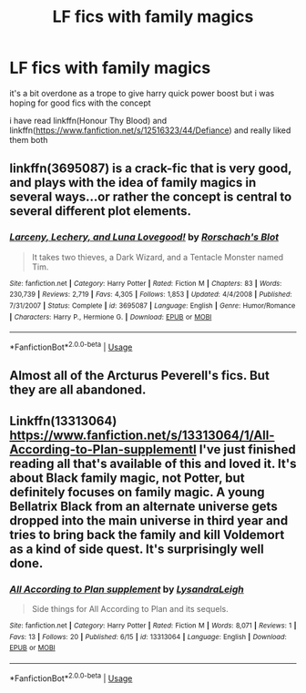 #+TITLE: LF fics with family magics

* LF fics with family magics
:PROPERTIES:
:Author: Kingslayer629736
:Score: 2
:DateUnix: 1576819017.0
:DateShort: 2019-Dec-20
:FlairText: Request
:END:
it's a bit overdone as a trope to give harry quick power boost but i was hoping for good fics with the concept

i have read linkffn(Honour Thy Blood) and linkffn([[https://www.fanfiction.net/s/12516323/44/Defiance]]) and really liked them both


** linkffn(3695087) is a crack-fic that is very good, and plays with the idea of family magics in several ways...or rather the concept is central to several different plot elements.
:PROPERTIES:
:Author: nescienceescape
:Score: 4
:DateUnix: 1576826799.0
:DateShort: 2019-Dec-20
:END:

*** [[https://www.fanfiction.net/s/3695087/1/][*/Larceny, Lechery, and Luna Lovegood!/*]] by [[https://www.fanfiction.net/u/686093/Rorschach-s-Blot][/Rorschach's Blot/]]

#+begin_quote
  It takes two thieves, a Dark Wizard, and a Tentacle Monster named Tim.
#+end_quote

^{/Site/:} ^{fanfiction.net} ^{*|*} ^{/Category/:} ^{Harry} ^{Potter} ^{*|*} ^{/Rated/:} ^{Fiction} ^{M} ^{*|*} ^{/Chapters/:} ^{83} ^{*|*} ^{/Words/:} ^{230,739} ^{*|*} ^{/Reviews/:} ^{2,719} ^{*|*} ^{/Favs/:} ^{4,305} ^{*|*} ^{/Follows/:} ^{1,853} ^{*|*} ^{/Updated/:} ^{4/4/2008} ^{*|*} ^{/Published/:} ^{7/31/2007} ^{*|*} ^{/Status/:} ^{Complete} ^{*|*} ^{/id/:} ^{3695087} ^{*|*} ^{/Language/:} ^{English} ^{*|*} ^{/Genre/:} ^{Humor/Romance} ^{*|*} ^{/Characters/:} ^{Harry} ^{P.,} ^{Hermione} ^{G.} ^{*|*} ^{/Download/:} ^{[[http://www.ff2ebook.com/old/ffn-bot/index.php?id=3695087&source=ff&filetype=epub][EPUB]]} ^{or} ^{[[http://www.ff2ebook.com/old/ffn-bot/index.php?id=3695087&source=ff&filetype=mobi][MOBI]]}

--------------

*FanfictionBot*^{2.0.0-beta} | [[https://github.com/tusing/reddit-ffn-bot/wiki/Usage][Usage]]
:PROPERTIES:
:Author: FanfictionBot
:Score: 2
:DateUnix: 1576826809.0
:DateShort: 2019-Dec-20
:END:


** Almost all of the Arcturus Peverell's fics. But they are all abandoned.
:PROPERTIES:
:Author: Acetraim
:Score: 1
:DateUnix: 1576832571.0
:DateShort: 2019-Dec-20
:END:


** Linkffn(13313064) [[https://www.fanfiction.net/s/13313064/1/All-According-to-Plan-supplementl]] I've just finished reading all that's available of this and loved it. It's about Black family magic, not Potter, but definitely focuses on family magic. A young Bellatrix Black from an alternate universe gets dropped into the main universe in third year and tries to bring back the family and kill Voldemort as a kind of side quest. It's surprisingly well done.
:PROPERTIES:
:Author: ade1aide
:Score: 1
:DateUnix: 1577020774.0
:DateShort: 2019-Dec-22
:END:

*** [[https://www.fanfiction.net/s/13313064/1/][*/All According to Plan supplement/*]] by [[https://www.fanfiction.net/u/10948791/LysandraLeigh][/LysandraLeigh/]]

#+begin_quote
  Side things for All According to Plan and its sequels.
#+end_quote

^{/Site/:} ^{fanfiction.net} ^{*|*} ^{/Category/:} ^{Harry} ^{Potter} ^{*|*} ^{/Rated/:} ^{Fiction} ^{M} ^{*|*} ^{/Words/:} ^{8,071} ^{*|*} ^{/Reviews/:} ^{1} ^{*|*} ^{/Favs/:} ^{13} ^{*|*} ^{/Follows/:} ^{20} ^{*|*} ^{/Published/:} ^{6/15} ^{*|*} ^{/id/:} ^{13313064} ^{*|*} ^{/Language/:} ^{English} ^{*|*} ^{/Download/:} ^{[[http://www.ff2ebook.com/old/ffn-bot/index.php?id=13313064&source=ff&filetype=epub][EPUB]]} ^{or} ^{[[http://www.ff2ebook.com/old/ffn-bot/index.php?id=13313064&source=ff&filetype=mobi][MOBI]]}

--------------

*FanfictionBot*^{2.0.0-beta} | [[https://github.com/tusing/reddit-ffn-bot/wiki/Usage][Usage]]
:PROPERTIES:
:Author: FanfictionBot
:Score: 1
:DateUnix: 1577020809.0
:DateShort: 2019-Dec-22
:END:
